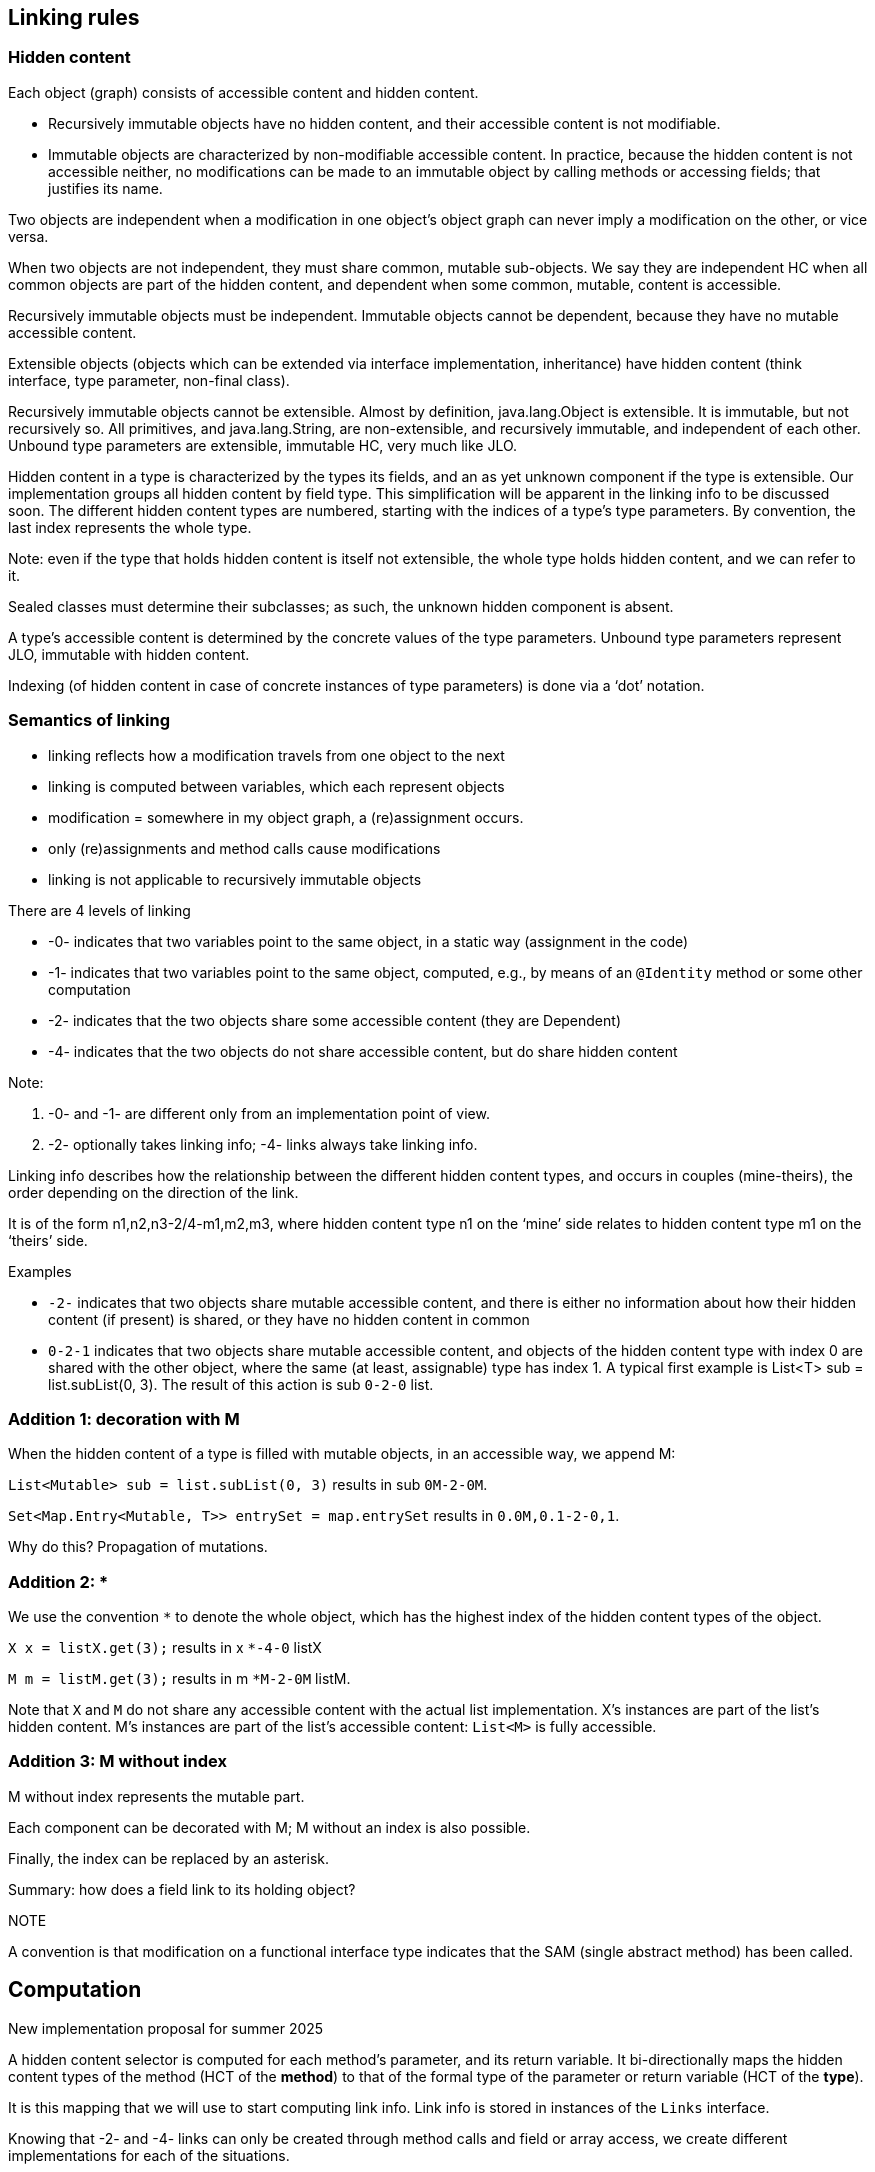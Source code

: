 == Linking rules

=== Hidden content

Each object (graph) consists of accessible content and hidden content.

- Recursively immutable objects have no hidden content, and their accessible content is not modifiable.
- Immutable objects are characterized by non-modifiable accessible content.
In practice, because the hidden content is not accessible neither, no modifications can be made to an immutable object by calling methods or accessing fields; that justifies its name.

Two objects are independent when a modification in one object’s object graph can never imply a modification on the other, or vice versa.

When two objects are not independent, they must share common, mutable sub-objects.
We say they are independent HC when all common objects are part of the hidden content, and dependent when some common, mutable, content is accessible.

Recursively immutable objects must be independent.
Immutable objects cannot be dependent, because they have no mutable accessible content.

Extensible objects (objects which can be extended via interface implementation, inheritance) have hidden content (think interface, type parameter, non-final class).

Recursively immutable objects cannot be extensible.
Almost by definition, java.lang.Object is extensible.
It is immutable, but not recursively so.
All primitives, and java.lang.String, are non-extensible, and recursively immutable, and independent of each other.
Unbound type parameters are extensible, immutable HC, very much like JLO.

Hidden content in a type is characterized by the types its fields, and an as yet unknown component if the type is extensible.
Our implementation groups all hidden content by field type.
This simplification will be apparent in the linking info to be discussed soon.
The different hidden content types are numbered, starting with the indices of a type’s type parameters.
By convention, the last index represents the whole type.

Note: even if the type that holds hidden content is itself not extensible, the whole type holds hidden content, and we can refer to it.

Sealed classes must determine their subclasses; as such, the unknown hidden component is absent.

A type's accessible content is determined by the concrete values of the type parameters.
Unbound type parameters represent JLO, immutable with hidden content.

Indexing (of hidden content in case of concrete instances of type parameters) is done via a ‘dot’ notation.

=== Semantics of linking

- linking reflects how a modification travels from one object to the next
- linking is computed between variables, which each represent objects
- modification = somewhere in my object graph, a (re)assignment occurs.
- only (re)assignments and method calls cause modifications
- linking is not applicable to recursively immutable objects

There are 4 levels of linking

- -0- indicates that two variables point to the same object, in a static way (assignment in the code)
- -1- indicates that two variables point to the same object, computed, e.g., by means of an `@Identity` method or some other computation
- -2- indicates that the two objects share some accessible content (they are Dependent)
- -4- indicates that the two objects do not share accessible content, but do share hidden content

Note:

1. -0- and -1- are different only from an implementation point of view.
2. -2- optionally takes linking info; -4- links always take linking info.

Linking info describes how the relationship between the different hidden content types, and occurs in couples (mine-theirs), the order depending on the direction of the link.

It is of the form n1,n2,n3-2/4-m1,m2,m3, where hidden content type n1 on the ‘mine’ side relates to hidden content type m1 on the ‘theirs’ side.

Examples

- `-2-` indicates that two objects share mutable accessible content, and there is either no information about how their hidden content (if present) is shared, or they have no hidden content in common
- `0-2-1` indicates that two objects share mutable accessible content, and objects of the hidden content type with index 0 are shared with the other object, where the same (at least, assignable) type has index 1. A typical first example is List<T> sub = list.subList(0, 3).
The result of this action is sub `0-2-0` list.

=== Addition 1: decoration with M

When the hidden content of a type is filled with mutable objects, in an accessible way, we append M:

`List<Mutable> sub = list.subList(0, 3)` results in sub `0M-2-0M`.

`Set<Map.Entry<Mutable, T>> entrySet = map.entrySet` results in `0.0M,0.1-2-0,1`.

Why do this?
Propagation of mutations.

=== Addition 2: *

We use the convention `*` to denote the whole object, which has the highest index of the hidden content types of the object.

`X x = listX.get(3);` results in x `*-4-0` listX

`M m = listM.get(3);` results in m `*M-2-0M` listM.

Note that `X` and `M` do not share any accessible content with the actual list implementation.
X's instances are part of the list's hidden content.
M's instances are part of the list's accessible content: `List<M>` is fully accessible.

=== Addition 3: M without index

M without index represents the mutable part.

Each component can be decorated with M; M without an index is also possible.

Finally, the index can be replaced by an asterisk.

Summary: how does a field link to its holding object?

NOTE

A convention is that modification on a functional interface type indicates that the SAM (single abstract method) has been called.

== Computation

New implementation proposal for summer 2025

A hidden content selector is computed for each method's parameter, and its return variable.
It bi-directionally maps the hidden content types of the method (HCT of the *method*) to that of the formal type of the parameter or return variable (HCT of the *type*).

It is this mapping that we will use to start computing link info.
Link info is stored in instances of the `Links` interface.

Knowing that -2- and -4- links can only be created through method calls and field or array access, we create different implementations for each of the situations.

=== Field access

Consider the data structures

[source,java]
----
class U { } // hc 0 = U
class Z { }  // hc 0 = Z
class Y { Z zx; U u; } // hc 0 = Z; hc 1 = U; hc 2 = Y
class X { Y y; Z zy; } // hc 0 = Y; hc 1 = Z; hc 2 = X
----

When writing `Y y = x.y`, we link part of the hidden content of `x` to variable `y`: `x` links `0-4-2` or `0-4-\*` to `y`, where `0` is the index of the hidden content of type `Y` in `X`, and `2` or `*` is the hidden content of `Y` itself.

So after `Z z = x.zy`, `x` links `1-4-*` to `Z`, or `Z` links `0-4-1` to `X`; all links are reversible and bidirectional.

Writing `Z z = x.y.zx`, `x` still links `1-4-*` to `Z` because we don't make any distinction between the different fields of the same hidden content type.

Writing `U u = z.y.u`, `x` now links `0.1-4-*` to `U`, where the dotted notation `0.1` must be used because `U` has no explicit mention in the list of hidden content types of `X`.

=== Method linking

==== Object to return value

Example: `T t = list.get(1);`.
There are three links involved:

* the _object_ links `-0-` to the variable `list`,
* the _return value_ links `*-4-0` to the _object_ and
* the variable `t` links to the _return value_.

The _object_'s HCS (_all_ of the HCT of the method `List.get()`) can map the hidden content types of the formal `List` interface to the corresponding object type in the concrete type of the `list` variable.
In this particular case, that is `T`, which is an unbound type parameter in this exercise, and therefore, hidden content linking is possible.
If it were a non-extensible type such as `String`, there would be no linking because `String` has no hidden content.

When linking between two objects which share some object, we write _left indices -link type- right indices_.
When linking between one object and another which is part of the hidden content of the first, we use the `*`
convention. `*` represents the whole object.

The _return value_'s hidden content from the point of view of the method is of index type `0` (`E`, concretely, `T`) but it is exposed as `\*` or a whole object.
Whatever we will link to the _return value_ will have to start off the whole object.
In this particular case, the variable `t` links `-0-` to the _return value_.

Combining the three links, we obtain that the variable `t` links `*-4-0` to the variable `list`.

==== Parameter to object

Example: `list.subList(0, 5).add(t)`.

* _Parameter 0 of add_ links `-0-` to the variable `t`
* the _object of add_ links `0-4-*` to _parameter 0_
* the _object of add_ links `-2-` to the _object of subList_
* the _object of subList_ links `-0-` to the variable `list`

There is essentially no difference between `rv-object` and `object-param` linking.
Eventually, we arrive at variable `list:0-4-*:t`.

==== Parameter to parameter

As long as we go via the internal method objects, there cannot be a problem.

Example: `Collections.add(list, t1, t2);`

* _parameter 0_ links `-0-` to variable `list`
* _parameter 1_ links `-0-` to variable `t1`
* _parameter 2_ links `-0-` to variable `t2`

There is a formal link between formal parameter 0 and the varargs parameter 1: `p0:0-4-0:v1`.
That translates in `p0:0-4-\*:p1`, `p0:0-4-*:p2`.

=== Array access

Example `T t = ts[0];`:: Note that there cannot be a difference between array access and `List.get(index)`.
So we must arrive at `t:*-4-0:ts`.

Example `T t = ts[0][0]`:: If we follow the `List.get` analogy, we must arrive at `t:*-4-0.0:ts`, with `0.0` rather than `0` because the hidden content type `T` is not known in the outer list.

=== Functional parameters

What do we want in concrete examples?

Example `Stream<T> s = IntStream.range(0, 3).mapToObj(list::get)`:: should end up `s:0-4-0:list`: the hidden content of the `list` is propagated to the hidden content of the stream `s`.
Can also be written as `Stream<T> s = IntStream.range(0, 3).mapToObj(index -> list.get(index))`

Example `list1.forEach(list2::add)`:: should end up `list1:0-4-0:list2`: the hidden content of the first list is propagated to the second list.
This is easier seen as `list1.forEach(t -> list.add(t))`

* `forEach takes a `Consumer c`, with method `void accept(T t)`.
We write `list1:0-4-0:c`, but what we intend is to iteratively link the hidden content of `list1` to the parameter of the `accept` method.
* in the actual implementation `List.add(T)` accepts the consumer's parameter, and links it to the object, `list`.


For each concrete functional type, we query: what is the hidden content input or source, and what is the output or destination?

In the first example, the input is the _object_, and the output is the _return value_.
If the result of the method that applies the functional type has the output as its hidden content, we move on from a single return value `\*` to its place in the hidden content of that result.

In the second example, the input is _parameter 0_ of `List.add`, and the output, or rather destination, is the _object_.

* _outer method object_ (Example 2) and/or SAM _object_ (Example 1) provide source
* _outer method return value_ in combination of SAM _return value_ (Example 1), or SAM _object_ (Example 2) provide the target

